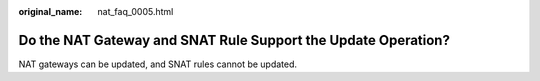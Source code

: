 :original_name: nat_faq_0005.html

.. _nat_faq_0005:

Do the NAT Gateway and SNAT Rule Support the Update Operation?
==============================================================

NAT gateways can be updated, and SNAT rules cannot be updated.

